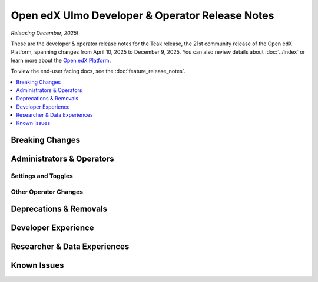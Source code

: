 Open edX Ulmo Developer & Operator Release Notes
################################################

*Releasing December, 2025!*

These are the developer & operator release notes for the Teak release, the 21st
community release of the Open edX Platform, spanning changes from April 10,
2025 to December 9, 2025. You can also review details about :doc:`../index` or
learn more about the `Open edX Platform`_.

To view the end-user facing docs, see the :doc:`feature_release_notes`.

.. _Open edX Platform: https://openedx.org

.. contents::
 :depth: 1
 :local:

Breaking Changes
****************


Administrators & Operators
**************************

Settings and Toggles
====================


Other Operator Changes
======================


Deprecations & Removals
***********************


Developer Experience
********************

Researcher & Data Experiences
*****************************


Known Issues
************
